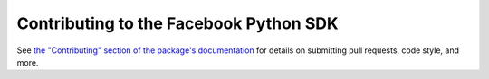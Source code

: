 =======================================
Contributing to the Facebook Python SDK
=======================================

See `the "Contributing" section of the package's documentation`_ for details on
submitting pull requests, code style, and more.

.. _the "Contributing" section of the package's documentation: https://facebook-sdk.readthedocs.org/en/latest/support.html#contributing
